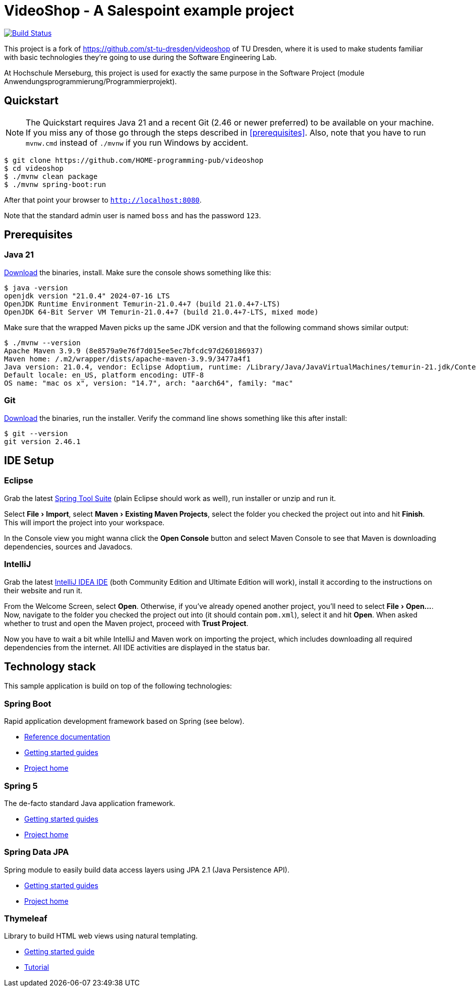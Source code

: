 = VideoShop - A Salespoint example project
:experimental:

image:https://github.com/HOME-programming-pub/videoshop/workflows/Build%20Maven%20artifacts/badge.svg["Build Status", link="https://github.com/HOME-programming-pub/videoshop/actions"]

This project is a fork of https://github.com/st-tu-dresden/videoshop of TU Dresden, where it is used to make students familiar with basic technologies they're going to use during the Software Engineering Lab.

At Hochschule Merseburg, this project is used for exactly the same purpose in the Software Project (module Anwendungsprogrammierung/Programmierprojekt). 

## Quickstart

NOTE: The Quickstart requires Java 21 and a recent Git (2.46 or newer preferred) to be available on your machine. If you miss any of those go through the steps described in <<prerequisites>>.
Also, note that you have to run `mvnw.cmd` instead of `./mvnw` if you run Windows by accident.

[source, shell]
----
$ git clone https://github.com/HOME-programming-pub/videoshop
$ cd videoshop
$ ./mvnw clean package
$ ./mvnw spring-boot:run
----

After that point your browser to `http://localhost:8080`.

Note that the standard admin user is named `boss` and has the password `123`.

## Prerequisites

### Java 21

https://adoptium.net/temurin/releases/?version=21[Download] the binaries, install. Make sure the console shows something like this:

[source, bash]
----
$ java -version
openjdk version "21.0.4" 2024-07-16 LTS
OpenJDK Runtime Environment Temurin-21.0.4+7 (build 21.0.4+7-LTS)
OpenJDK 64-Bit Server VM Temurin-21.0.4+7 (build 21.0.4+7-LTS, mixed mode)
----

Make sure that the wrapped Maven picks up the same JDK version and that the following command shows similar output:

[source, bash]
----
$ ./mvnw --version
Apache Maven 3.9.9 (8e8579a9e76f7d015ee5ec7bfcdc97d260186937)
Maven home: /.m2/wrapper/dists/apache-maven-3.9.9/3477a4f1
Java version: 21.0.4, vendor: Eclipse Adoptium, runtime: /Library/Java/JavaVirtualMachines/temurin-21.jdk/Contents/Home
Default locale: en_US, platform encoding: UTF-8
OS name: "mac os x", version: "14.7", arch: "aarch64", family: "mac"
----

### Git

https://git-scm.com/download[Download] the binaries, run the installer. Verify the command line shows something like this after install:

[source, bash]
----
$ git --version
git version 2.46.1
----

## IDE Setup

### Eclipse

Grab the latest https://spring.io/tools[Spring Tool Suite] (plain Eclipse should work as well), run installer or unzip and run it.

Select menu:File[Import], select menu:Maven[Existing Maven Projects], select the folder you checked the project out into and hit btn:[Finish]. This will import the project into your workspace.

In the Console view you might wanna click the btn:[Open Console] button and select Maven Console to see that Maven is downloading dependencies, sources and Javadocs.

### IntelliJ

Grab the latest https://www.jetbrains.com/idea/download/[IntelliJ IDEA IDE] (both Community Edition and Ultimate Edition will work), install it according to the instructions on their website and run it.

From the Welcome Screen, select btn:[Open]. Otherwise, if you've already opened another project, you'll need to select menu:File[Open…].
Now, navigate to the folder you checked the project out into (it should contain `pom.xml`), select it and hit btn:[Open].
When asked whether to trust and open the Maven project, proceed with btn:[Trust Project].

Now you have to wait a bit while IntelliJ and Maven work on importing the project, which includes downloading all required dependencies from the internet.
All IDE activities are displayed in the status bar.

## Technology stack

This sample application is build on top of the following technologies:

### Spring Boot

Rapid application development framework based on Spring (see below).

- https://docs.spring.io/spring-boot/docs/current/reference/htmlsingle[Reference documentation]
- https://spring.io/guides[Getting started guides]
- https://projects.spring.io/spring-boot[Project home]

### Spring 5

The de-facto standard Java application framework.

- https://spring.io/guides[Getting started guides]
- https://projects.spring.io/spring-framework[Project home]

### Spring Data JPA

Spring module to easily build data access layers using JPA 2.1 (Java Persistence API).

- https://spring.io/guides?filter=jpa[Getting started guides]
- https://projects.spring.io/spring-data-jpa[Project home]

### Thymeleaf

Library to build HTML web views using natural templating.

- https://spring.io/guides/gs/serving-web-content[Getting started guide]
- https://www.thymeleaf.org/doc/tutorials/3.0/usingthymeleaf.html[Tutorial]
